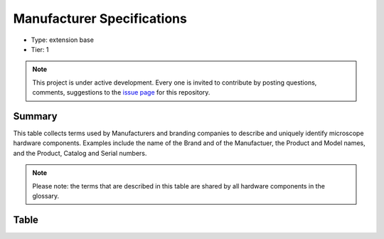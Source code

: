 .. _manufacturerspecs:

Manufacturer Specifications
===========================

* Type: extension base
* Tier: 1

.. note::

   This project is under active development. Every one is invited to contribute by posting questions, comments, suggestions to the `issue page <https://github.com/WU-BIMAC/NBO-Q_MicroscopyGlossary/issues>`_ for this repository.

Summary
-------
This table collects terms used by Manufacturers and branding companies to describe and uniquely identify microscope hardware components. Examples include the name of the Brand and of the Manufactuer, the Product and Model names, and the Product, Catalog and Serial numbers.

.. note::

   Please note: the terms that are described in this table are shared by all hardware components in the glossary.

Table
-----

.. csv-table::
  :file: tables/manufacturerspecs.csv
  :header-rows: 1
